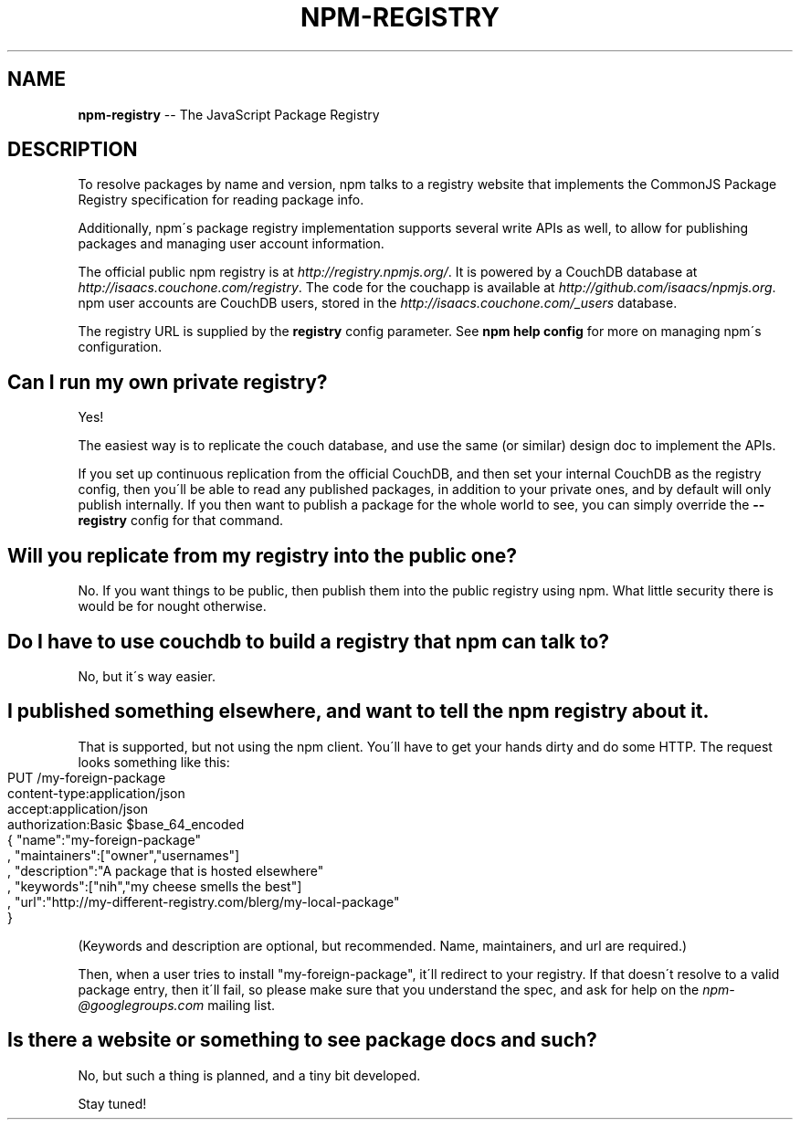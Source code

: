 .\" Generated with Ronnjs/v0.1
.\" http://github.com/kapouer/ronnjs/
.
.TH "NPM\-REGISTRY" "1" "March 2011" "" ""
.
.SH "NAME"
\fBnpm-registry\fR \-\- The JavaScript Package Registry
.
.SH "DESCRIPTION"
To resolve packages by name and version, npm talks to a registry website
that implements the CommonJS Package Registry specification for reading
package info\.
.
.P
Additionally, npm\'s package registry implementation supports several
write APIs as well, to allow for publishing packages and managing user
account information\.
.
.P
The official public npm registry is at \fIhttp://registry\.npmjs\.org/\fR\|\.  It
is powered by a CouchDB database at \fIhttp://isaacs\.couchone\.com/registry\fR\|\.  The code for the couchapp is
available at \fIhttp://github\.com/isaacs/npmjs\.org\fR\|\.  npm user accounts
are CouchDB users, stored in the \fIhttp://isaacs\.couchone\.com/_users\fR
database\.
.
.P
The registry URL is supplied by the \fBregistry\fR config parameter\.  See \fBnpm help config\fR for more on managing npm\'s configuration\.
.
.SH "Can I run my own private registry?"
Yes!
.
.P
The easiest way is to replicate the couch database, and use the same (or
similar) design doc to implement the APIs\.
.
.P
If you set up continuous replication from the official CouchDB, and then
set your internal CouchDB as the registry config, then you\'ll be able
to read any published packages, in addition to your private ones, and by
default will only publish internally\.  If you then want to publish a
package for the whole world to see, you can simply override the \fB\-\-registry\fR config for that command\.
.
.SH "Will you replicate from my registry into the public one?"
No\.  If you want things to be public, then publish them into the public
registry using npm\.  What little security there is would be for nought
otherwise\.
.
.SH "Do I have to use couchdb to build a registry that npm can talk to?"
No, but it\'s way easier\.
.
.SH "I published something elsewhere, and want to tell the npm registry about it\."
That is supported, but not using the npm client\.  You\'ll have to get
your hands dirty and do some HTTP\.  The request looks something like
this:
.
.IP "" 4
.
.nf
PUT /my\-foreign\-package
content\-type:application/json
accept:application/json
authorization:Basic $base_64_encoded
{ "name":"my\-foreign\-package"
, "maintainers":["owner","usernames"]
, "description":"A package that is hosted elsewhere"
, "keywords":["nih","my cheese smells the best"]
, "url":"http://my\-different\-registry\.com/blerg/my\-local\-package"
}
.
.fi
.
.IP "" 0
.
.P
(Keywords and description are optional, but recommended\.  Name,
maintainers, and url are required\.)
.
.P
Then, when a user tries to install "my\-foreign\-package", it\'ll redirect
to your registry\.  If that doesn\'t resolve to a valid package entry,
then it\'ll fail, so please make sure that you understand the spec, and
ask for help on the \fInpm\-@googlegroups\.com\fR mailing list\.
.
.SH "Is there a website or something to see package docs and such?"
No, but such a thing is planned, and a tiny bit developed\.
.
.P
Stay tuned!
